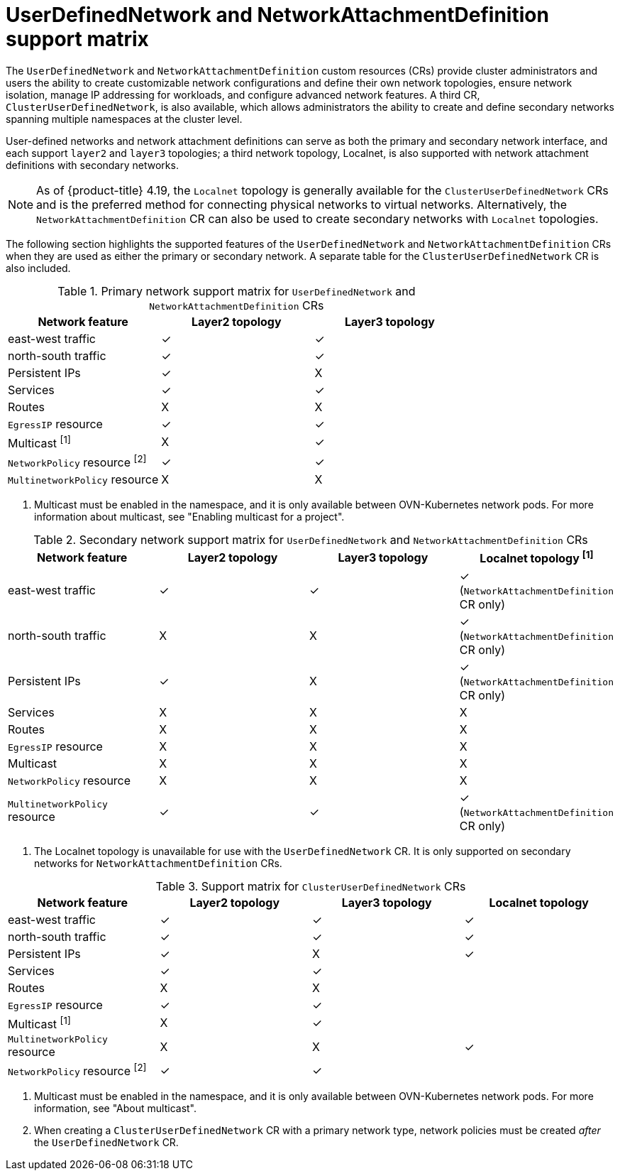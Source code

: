 //module included in the following assembly:
//
// *networkking/multiple_networks/understanding-user-defined-networks.adoc

:_mod-docs-content-type: CONCEPT
[id="support-matrix-for-udn-nad_{context}"]
= UserDefinedNetwork and NetworkAttachmentDefinition support matrix

The `UserDefinedNetwork` and `NetworkAttachmentDefinition` custom resources (CRs) provide cluster administrators and users the ability to create customizable network configurations and define their own network topologies, ensure network isolation, manage IP addressing for workloads, and configure advanced network features. A third CR, `ClusterUserDefinedNetwork`, is also available, which allows administrators the ability to create and define secondary networks spanning multiple namespaces at the cluster level.

User-defined networks and network attachment definitions can serve as both the primary and secondary network interface, and each support `layer2` and `layer3` topologies; a third network topology, Localnet, is also supported with network attachment definitions with secondary networks.

[NOTE]
====
As of {product-title} 4.19, the `Localnet` topology is generally available for the `ClusterUserDefinedNetwork` CRs and is the preferred method for connecting physical networks to virtual networks. Alternatively, the `NetworkAttachmentDefinition` CR can also be used to create secondary networks with `Localnet` topologies.
====

The following section highlights the supported features of the `UserDefinedNetwork` and `NetworkAttachmentDefinition` CRs when they are used as either the primary or secondary network. A separate table for the `ClusterUserDefinedNetwork` CR is also included.

.Primary network support matrix for `UserDefinedNetwork` and `NetworkAttachmentDefinition` CRs
[cols="1a,1a,1a, options="header"]
|===
^| Network feature ^| Layer2 topology ^|Layer3 topology

^| east-west traffic
^| &#10003;
^| &#10003;

^| north-south traffic
^| &#10003;
^| &#10003;

^| Persistent IPs
^| &#10003;
^| X

^| Services
^| &#10003;
^| &#10003;

^| Routes
^| X
^| X

^| `EgressIP` resource
^| &#10003;
^| &#10003;

^| Multicast ^[1]^
^| X
^| &#10003;

^| `NetworkPolicy` resource ^[2]^
^| &#10003;
^| &#10003;

^| `MultinetworkPolicy` resource
^| X
^| X

|===
1. Multicast must be enabled in the namespace, and it is only available between OVN-Kubernetes network pods. For more information about multicast, see "Enabling multicast for a project".

.Secondary network support matrix for `UserDefinedNetwork` and `NetworkAttachmentDefinition` CRs
[cols="1a,1a,1a,1a, options="header"]
|===
^| Network feature ^| Layer2 topology ^|Layer3 topology ^|Localnet topology ^[1]^

^| east-west traffic
^| &#10003;
^| &#10003;
^| &#10003; (`NetworkAttachmentDefinition` CR only)

^| north-south traffic
^| X
^| X
^| &#10003; (`NetworkAttachmentDefinition` CR only)

^| Persistent IPs
^| &#10003;
^| X
^| &#10003; (`NetworkAttachmentDefinition` CR only)

^| Services
^| X
^| X
^| X

^| Routes
^| X
^| X
^| X

^| `EgressIP` resource
^| X
^| X
^| X

^| Multicast
^| X
^| X
^| X

^| `NetworkPolicy` resource
^| X
^| X
^| X

^| `MultinetworkPolicy` resource
^| &#10003;
^| &#10003;
^| &#10003; (`NetworkAttachmentDefinition` CR only)

|===
1. The Localnet topology is unavailable for use with the `UserDefinedNetwork` CR. It is only supported on secondary networks for `NetworkAttachmentDefinition` CRs.

.Support matrix for `ClusterUserDefinedNetwork` CRs
[cols="1a,1a,1a,1a, options="header"]
|===
^| Network feature ^| Layer2 topology ^|Layer3 topology ^|Localnet topology

^| east-west traffic
^| &#10003;
^| &#10003;
^| &#10003;

^| north-south traffic
^| &#10003;
^| &#10003;
^| &#10003;

^| Persistent IPs
^| &#10003;
^| X
^| &#10003;

^| Services
^| &#10003;
^| &#10003;
^|

^| Routes
^| X
^| X
^|

^| `EgressIP` resource
^| &#10003;
^| &#10003;
^|

^| Multicast ^[1]^
^| X
^| &#10003;
^|

^| `MultinetworkPolicy` resource
^| X
^| X
^| &#10003;

^| `NetworkPolicy` resource ^[2]^
^| &#10003;
^| &#10003;
^|

|===
1. Multicast must be enabled in the namespace, and it is only available between OVN-Kubernetes network pods. For more information, see "About multicast".
2. When creating a `ClusterUserDefinedNetwork` CR with a primary network type, network policies must be created _after_ the `UserDefinedNetwork` CR.